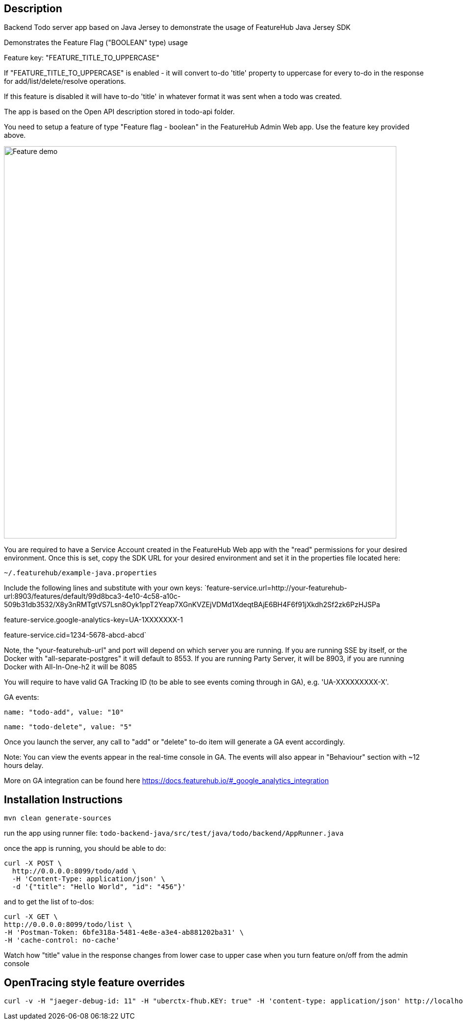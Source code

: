 == Description

Backend Todo server app based on Java Jersey to demonstrate the usage of FeatureHub Java Jersey SDK

Demonstrates the Feature Flag ("BOOLEAN" type) usage

Feature key: "FEATURE_TITLE_TO_UPPERCASE"

If "FEATURE_TITLE_TO_UPPERCASE" is enabled - it will convert to-do 'title' property to uppercase for every to-do in the response for add/list/delete/resolve operations.

If this feature is disabled it will have to-do 'title' in whatever format it was sent when a todo was created.

The app is based on the Open API description stored in todo-api folder.

You need to setup a feature of type "Feature flag - boolean" in the FeatureHub Admin Web app.
Use the feature key provided above.

image::../../docs/images/create-feature-title.png[Feature demo,800]

You are required to have a Service Account created in the FeatureHub Web app with the "read" permissions for your desired environment.
Once this is set, copy the SDK URL for your desired environment and set it in the properties file located here:

`~/.featurehub/example-java.properties`

Include the following lines and substitute with your own keys:
`feature-service.url=http://your-featurehub-url:8903/features/default/99d8bca3-4e10-4c58-a10c-509b31db3532/X8y3nRMTgtVS7Lsn8Oyk1ppT2Yeap7XGnKVZEjVDMd1XdeqtBAjE6BH4F6f91jXkdh2Sf2zk6PzHJSPa

feature-service.google-analytics-key=UA-1XXXXXXX-1

feature-service.cid=1234-5678-abcd-abcd`

Note, the "your-featurehub-url" and port will depend on which server you are running.
If you are running SSE by itself, or the Docker with "all-separate-postgres" it will default to 8553. If you are running Party Server, it will be 8903, if you are running Docker with All-In-One-h2 it will be 8085

You will require to have valid GA Tracking ID (to be able to see events coming through in GA), e.g. 'UA-XXXXXXXXX-X'.

GA events:

`name: "todo-add", value: "10"`

`name: "todo-delete", value: "5"`

Once you launch the server, any call to "add" or "delete" to-do item will generate a GA event accordingly.

Note: You can view the events appear in the real-time console in GA. The events will also appear in "Behaviour" section with ~12 hours delay.

More on GA integration can be found here https://docs.featurehub.io/#_google_analytics_integration

== Installation Instructions

`mvn clean generate-sources`

run the app using runner file: `todo-backend-java/src/test/java/todo/backend/AppRunner.java`

once the app is running, you should be able to do:

[source]
----
curl -X POST \
  http://0.0.0.0:8099/todo/add \
  -H 'Content-Type: application/json' \
  -d '{"title": "Hello World", "id": "456"}'
----

and to get the list of to-dos:

[source]
----
curl -X GET \
http://0.0.0.0:8099/todo/list \
-H 'Postman-Token: 6bfe318a-5481-4e8e-a3e4-ab881202ba31' \
-H 'cache-control: no-cache'
----

Watch how "title" value in the response changes from lower case to upper case when you turn feature on/off from the admin console 

== OpenTracing style feature overrides

----
curl -v -H "jaeger-debug-id: 11" -H "uberctx-fhub.KEY: true" -H 'content-type: application/json' http://localhost:8099/todo/list
----



